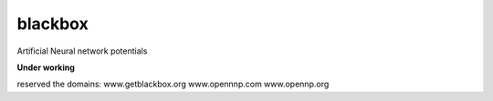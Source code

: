 blackbox
========
Artificial Neural network potentials

**Under working**



reserved the domains:
www.getblackbox.org
www.opennnp.com
www.opennp.org
